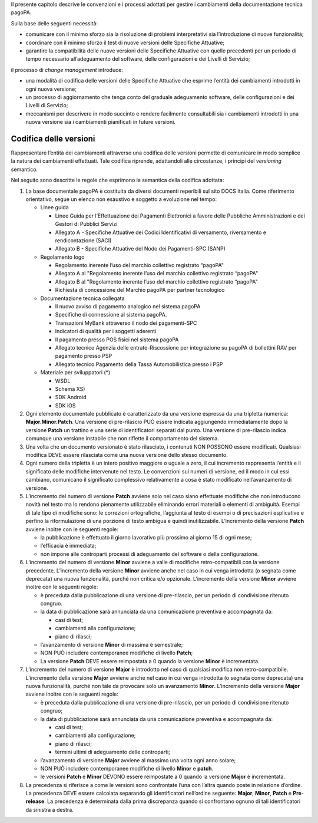 Il presente capitolo descrive le convenzioni e i processi adottati per gestire i cambiamenti della documentazione tecnica pagoPA.

Sulla base delle seguenti necessità:

-  comunicare con il minimo sforzo sia la risoluzione di problemi interpretativi sia l’introduzione di nuove funzionalità;

-  coordinare con il minimo sforzo il test di nuove versioni delle Specifiche Attuative;

-  garantire la compatibilità delle nuove versioni delle Specifiche Attuative con quelle precedenti per un periodo di tempo necessario all’adeguamento
   del software, delle configurazioni e dei Livelli di Servizio;

il processo di *change management* introduce:

-  una modalità di codifica delle versioni delle Specifiche Attuative che esprime l’entità dei cambiamenti introdotti in ogni nuova versione;

-  un processo di aggiornamento che tenga conto del graduale adeguamento software, delle configurazioni e dei Livelli di Servizio;

-  meccanismi per descrivere in modo succinto e rendere facilmente consultabili sia i cambiamenti introdotti in una nuova versione sia i cambiamenti
   pianificati in future versioni.

Codifica delle versioni
=======================

Rappresentare l’entità dei cambiamenti attraverso una codifica delle versioni permette di comunicare in modo semplice la natura dei cambiamenti
effettuati. Tale codifica riprende, adattandoli alle circostanze, i principi del *versioning* semantico.

Nel seguito sono descritte le regole che esprimono la semantica della codifica adottata:

1. La base documentale pagoPA è costituita da diversi documenti reperibili sul sito DOCS Italia. Come riferimento orientativo, segue un elenco non
   esaustivo e soggetto a evoluzione nel tempo:

   -  Linee guida

      -  Linee Guida per l’Effettuazione dei Pagamenti Elettronici a favore delle Pubbliche Amministrazioni e dei Gestori di Pubblici Servizi

      -  Allegato A - Specifiche Attuative dei Codici Identificativi di versamento, riversamento e rendicontazione (SACI)

      -  Allegato B - Specifiche Attuative del Nodo dei Pagamenti-SPC (SANP)

   -  Regolamento logo

      -  Regolamento inerente l’uso del marchio collettivo registrato “pagoPA"

      -  Allegato A al "Regolamento inerente l’uso del marchio collettivo registrato “pagoPA"

      -  Allegato B al "Regolamento inerente l’uso del marchio collettivo registrato “pagoPA"

      -  Richiesta di concessione del Marchio pagoPA per partner tecnologico

   -  Documentazione tecnica collegata

      -  Il nuovo avviso di pagamento analogico nel sistema pagoPA

      -  Specifiche di connessione al sistema pagoPA.

      -  Transazioni MyBank attraverso il nodo dei pagamenti-SPC

      -  Indicatori di qualità per i soggetti aderenti

      -  Il pagamento presso POS fisici nel sistema pagoPA

      -  Allegato tecnico Agenzia delle entrate-Riscossione per integrazione su pagoPA di bollettini RAV per pagamento presso PSP

      -  Allegato tecnico Pagamento della Tassa Automobilistica presso i PSP

   -  Materiale per sviluppatori (*)

      -  WSDL

      -  Schema XS)

      -  SDK Android

      -  SDK iOS

2. Ogni elemento documentale pubblicato è caratterizzato da una versione espressa da una tripletta numerica: **Major.Minor.Patch**. Una versione di
   pre-rilascio PUÒ essere indicata aggiungendo immediatamente dopo la versione **Patch** un trattino e una serie di identificatori separati dal
   punto. Una versione di pre-rilascio indica comunque una versione instabile che non riflette il comportamento del sistema.

3. Una volta che un documento versionato è stato rilasciato, i contenuti NON POSSONO essere modificati. Qualsiasi modifica DEVE essere rilasciata come
   una nuova versione dello stesso documento.

4. Ogni numero della tripletta è un intero positivo maggiore o uguale a zero, il cui incremento rappresenta l’entità e il significato delle modifiche
   intervenute nel testo. Le convenzioni sui numeri di versione, ed il modo in cui essi cambiano, comunicano il significato complessivo relativamente
   a cosa è stato modificato nell’avanzamento di versione.

5. L’incremento del numero di versione **Patch** avviene solo nel caso siano effettuate modifiche che non introducono novità nel testo ma lo rendono
   pienamente utilizzabile eliminando errori materiali o elementi di ambiguità. Esempi di tale tipo di modifiche sono: le correzioni ortografiche,
   l’aggiunta al testo di esempi o di precisazioni esplicative e perfino la riformulazione di una porzione di testo ambigua e quindi inutilizzabile.
   L’incremento della versione **Patch** avviene inoltre con le seguenti regole:

   -  la pubblicazione è effettuato il giorno lavorativo più prossimo al giorno 15 di ogni mese;

   -  l’efficacia è immediata;

   -  non impone alle controparti processi di adeguamento del software o della configurazione.

6. L’incremento del numero di versione **Minor** avviene a valle di modifiche retro-compatibili con la versione precedente. L’incremento della
   versione **Minor** avviene anche nel caso in cui venga introdotta (o segnata come deprecata) una nuova funzionalità, purché non critica e/o
   opzionale. L’incremento della versione **Minor** avviene inoltre con le seguenti regole:

   -  è preceduta dalla pubblicazione di una versione di pre-rilascio, per un periodo di condivisione ritenuto congruo.

   -  la data di pubblicazione sarà annunciata da una comunicazione preventiva e accompagnata da:

      -  casi di test;

      -  cambiamenti alla configurazione;

      -  piano di rilasci;

   -  l’avanzamento di versione **Minor** di massima è semestrale;

   -  NON PUÒ includere contemporanee modifiche di livello **Patch**;

   -  La versione **Patch** DEVE essere reimpostata a 0 quando la versione **Minor** è incrementata.

7. L’incremento del numero di versione **Major** è introdotto nel caso di qualsiasi modifica non retro-compatibile. L’incremento della versione
   **Major** avviene anche nel caso in cui venga introdotta (o segnata come deprecata) una nuova funzionalità, purché non tale da provocare solo un
   avanzamento **Minor**. L’incremento della versione **Major** avviene inoltre con le seguenti regole:

   -  è preceduta dalla pubblicazione di una versione di pre-rilascio, per un periodo di condivisione ritenuto congruo;

   -  la data di pubblicazione sarà annunciata da una comunicazione preventiva e accompagnata da:

      -  casi di test;

      -  cambiamenti alla configurazione;

      -  piano di rilasci;

      -  termini ultimi di adeguamento delle controparti;

   -  l’avanzamento di versione **Major** avviene al massimo una volta ogni anno solare;

   -  NON PUÒ includere contemporanee modifiche di livello **Minor** e **patch**.

   -  le versioni **Patch** e **Minor** DEVONO essere reimpostate a 0 quando la versione **Major** è incrementata.

8. La precedenza si riferisce a come le versioni sono confrontate l’una con l’altra quando poste in relazione d’ordine. La precedenza DEVE essere
   calcolata separando gli identificatori nell’ordine seguente: **Major**, **Minor**, **Patch** e **Pre**-**release**. La precedenza è determinata
   dalla prima discrepanza quando si confrontano ognuno di tali identificatori da sinistra a destra.
